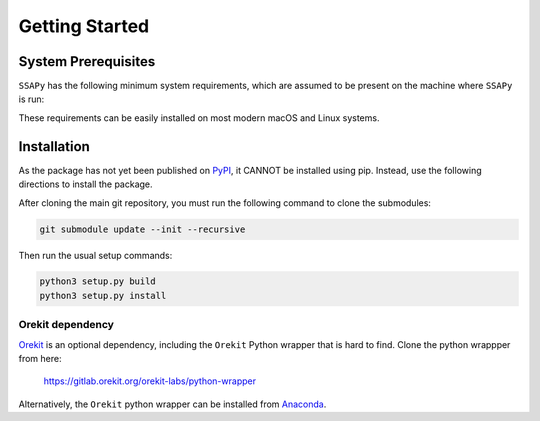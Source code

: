 Getting Started
===============

System Prerequisites
--------------------

``SSAPy`` has the following minimum system requirements, which are assumed to be present on the machine where ``SSAPy`` is run:

.. csv-table:: System prerequisites for SSAPy
   :file: tables/system_prerequisites.csv
   :header-rows: 1

These requirements can be easily installed on most modern macOS and Linux systems.

.. tabs::

    .. tab:: Debian/Ubuntu

       .. code-block:: console

          apt update
          apt install build-essential git git-lfs python3 python3-distutils python3-venv graphviz

    .. tab:: RHEL

       .. code-block:: console

          dnf install epel-release
          dnf group install "Development Tools"
          dnf install git git-lfs gcc-gfortran python3 python3-pip python3-setuptools graphviz

    .. tab:: macOS Brew

       .. code-block:: console

          brew update
          brew install gcc git git-lfs python3 graphviz

Installation
------------

As the package has not yet been published on `PyPI <https://pypi.org/>`_, it CANNOT be installed using pip. Instead, use the following directions to install the package.

After cloning the main git repository, you must run the following command to clone the submodules:

.. code-block:: console

    git submodule update --init --recursive

Then run the usual setup commands:

.. code-block:: console

    python3 setup.py build
    python3 setup.py install

Orekit dependency
^^^^^^^^^^^^^^^^^

`Orekit <https://www.orekit.org/>`_ is an optional dependency, including the ``Orekit`` Python wrapper that is hard to find. Clone the python wrappper from here:

    `https://gitlab.orekit.org/orekit-labs/python-wrapper <https://gitlab.orekit.org/orekit-labs/python-wrapper>`_

Alternatively, the ``Orekit`` python wrapper can be installed from `Anaconda <https://www.anaconda.com/>`_.
